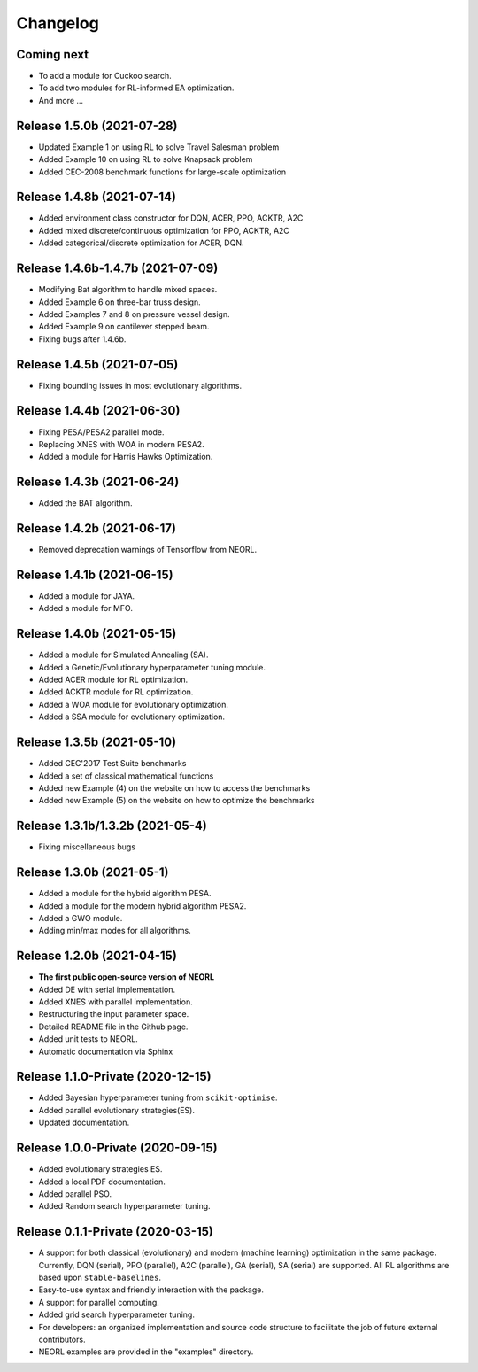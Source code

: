 .. _changelog:

Changelog
==========

Coming next
--------------------------

- To add a module for Cuckoo search.
- To add two modules for RL-informed EA optimization.
- And more ...

Release 1.5.0b (2021-07-28)
------------------------------------

- Updated Example 1 on using RL to solve Travel Salesman problem
- Added Example 10 on using RL to solve Knapsack problem
- Added CEC-2008 benchmark functions for large-scale optimization

Release 1.4.8b (2021-07-14)
------------------------------------

- Added environment class constructor for DQN, ACER, PPO, ACKTR, A2C
- Added mixed discrete/continuous optimization for PPO, ACKTR, A2C
- Added categorical/discrete optimization for ACER, DQN.

Release 1.4.6b-1.4.7b (2021-07-09)
------------------------------------

- Modifying Bat algorithm to handle mixed spaces. 
- Added Example 6 on three-bar truss design.
- Added Examples 7 and 8 on pressure vessel design. 
- Added Example 9 on cantilever stepped beam.
- Fixing bugs after 1.4.6b.

Release 1.4.5b (2021-07-05)
------------------------------------

- Fixing bounding issues in most evolutionary algorithms.

Release 1.4.4b (2021-06-30)
------------------------------------

- Fixing PESA/PESA2 parallel mode.
- Replacing XNES with WOA in modern PESA2.
- Added a module for Harris Hawks Optimization.

Release 1.4.3b (2021-06-24)
------------------------------------

- Added the BAT algorithm.

Release 1.4.2b (2021-06-17)
------------------------------------

- Removed deprecation warnings of Tensorflow from NEORL.

Release 1.4.1b (2021-06-15)
------------------------------------

- Added a module for JAYA.
- Added a module for MFO.

Release 1.4.0b (2021-05-15)
------------------------------------

- Added a module for Simulated Annealing (SA).
- Added a Genetic/Evolutionary hyperparameter tuning module.
- Added ACER module for RL optimization.
- Added ACKTR module for RL optimization.
- Added a WOA module for evolutionary optimization. 
- Added a SSA module for evolutionary optimization. 

Release 1.3.5b (2021-05-10)
------------------------------------

- Added CEC'2017 Test Suite benchmarks
- Added a set of classical mathematical functions
- Added new Example (4) on the website on how to access the benchmarks
- Added new Example (5) on the website on how to optimize the benchmarks

Release 1.3.1b/1.3.2b (2021-05-4)
------------------------------------

- Fixing miscellaneous bugs

Release 1.3.0b (2021-05-1)
---------------------------

- Added a module for the hybrid algorithm PESA.
- Added a module for the modern hybrid algorithm PESA2.
- Added a GWO module. 
- Adding min/max modes for all algorithms.

Release 1.2.0b (2021-04-15)
---------------------------

- **The first public open-source version of NEORL**
- Added DE with serial implementation.
- Added XNES with parallel implementation. 
- Restructuring the input parameter space.
- Detailed README file in the Github page. 
- Added unit tests to NEORL.
- Automatic documentation via Sphinx

Release 1.1.0-Private (2020-12-15)
------------------------------------

- Added Bayesian hyperparameter tuning from ``scikit-optimise``.
- Added parallel evolutionary strategies(ES).
- Updated documentation. 

Release 1.0.0-Private (2020-09-15)
-----------------------------------

- Added evolutionary strategies ES.
- Added a local PDF documentation. 
- Added parallel PSO.
- Added Random search hyperparameter tuning.

Release 0.1.1-Private (2020-03-15)
-----------------------------------

- A support for both classical (evolutionary) and modern (machine learning) optimization in the same package. Currently, DQN (serial), PPO (parallel), A2C (parallel), GA (serial), SA (serial) are supported. All RL algorithms are based upon ``stable-baselines``.
-  Easy-to-use syntax and friendly interaction with the package.
-  A support for parallel computing. 
-  Added grid search hyperparameter tuning.
-  For developers: an organized implementation and source code structure to facilitate the job of future external contributors.
-  NEORL examples are provided in the "examples" directory.